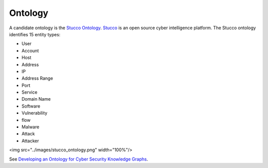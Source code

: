 Ontology
========

A candidate ontology is the `Stucco Ontology <https://github.com/stucco-archive/ontology>`_.
`Stucco <http://stucco.github.io/>`_ is an open source cyber intelligence platform.
The Stucco ontology identifies 15 entity types:

* User
* Account
* Host
* Address
* IP
* Address Range
* Port
* Service
* Domain Name
* Software
* Vulnerability
* flow
* Malware
* Attack
* Attacker


<img src="../images/stucco_ontology.png" width="100%"/>


See `Developing an Ontology for Cyber Security Knowledge Graphs <https://www.researchgate.net/profile/Robert_Bridges3/publication/300525722_Developing_an_Ontology_for_Cyber_Security_Knowledge_Graphs/links/58cfe3d2a6fdccff68e31122/Developing-an-Ontology-for-Cyber-Security-Knowledge-Graphs.pdf>`_.